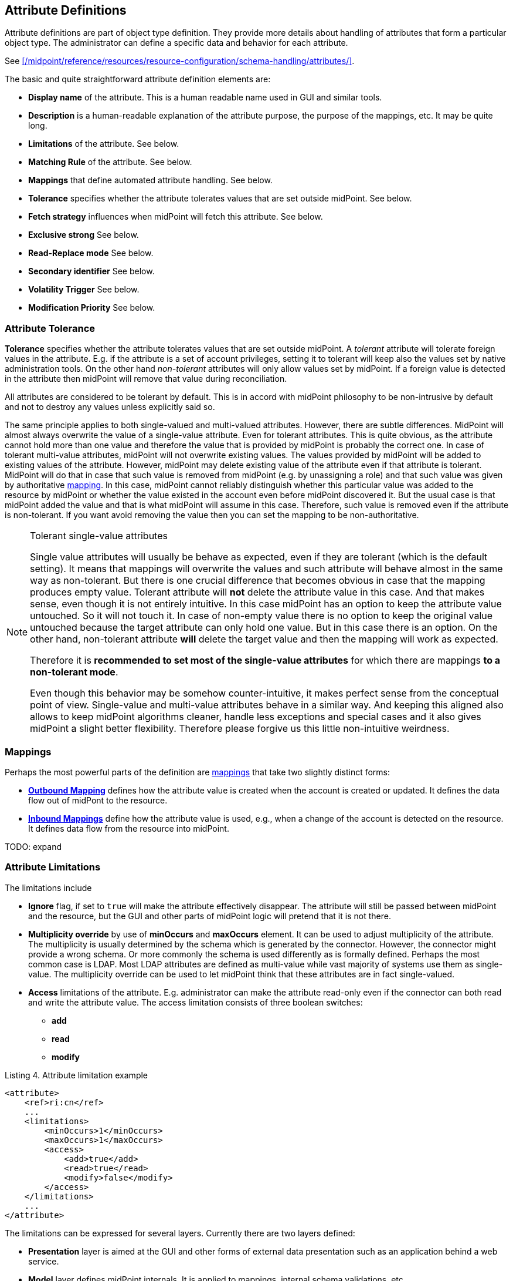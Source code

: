 == Attribute Definitions
:page-toc: top

Attribute definitions are part of object type definition.
They provide more details about handling of attributes that form a particular object type.
The administrator can define a specific data and behavior for each attribute.

See xref:/midpoint/reference/resources/resource-configuration/schema-handling/attributes/[].

The basic and quite straightforward attribute definition elements are:

* *Display name* of the attribute.
This is a human readable name used in GUI and similar tools.

* *Description* is a human-readable explanation of the attribute purpose, the purpose of the mappings, etc.
It may be quite long.

* *Limitations* of the attribute.
See below.

* *Matching Rule* of the attribute.
See below.

* *Mappings* that define automated attribute handling.
See below.

* *Tolerance* specifies whether the attribute tolerates values that are set outside midPoint.
See below.

* *Fetch strategy* influences when midPoint will fetch this attribute.
See below.

* *Exclusive strong* See below.

* *Read-Replace mode* See below.

* *Secondary identifier* See below.

* *Volatility Trigger* See below.

* *Modification Priority* See below.


=== Attribute Tolerance

*Tolerance* specifies whether the attribute tolerates values that are set outside midPoint.
A _tolerant_ attribute will tolerate foreign values in the attribute.
E.g. if the attribute is a set of account privileges, setting it to tolerant will keep also the values set by native administration tools.
On the other hand _non-tolerant_ attributes will only allow values set by midPoint.
If a foreign value is detected in the attribute then midPoint will remove that value during reconciliation.

All attributes are considered to be tolerant by default.
This is in accord with midPoint philosophy to be non-intrusive by default and not to destroy any values unless explicitly said so.

The same principle applies to both single-valued and multi-valued attributes.
However, there are subtle differences.
MidPoint will almost always overwrite the value of a single-value attribute.
Even for tolerant attributes.
This is quite obvious, as the attribute cannot hold more than one value and therefore the value that is provided by midPoint is probably the correct one.
In case of tolerant multi-value attributes, midPoint will not overwrite existing values.
The values provided by midPoint will be added to existing values of the attribute.
However, midPoint may delete existing value of the attribute even if that attribute is tolerant.
MidPoint will do that in case that such value is removed from midPoint (e.g. by unassigning a role) and that such value was given by authoritative xref:/midpoint/reference/expressions/mappings/[mapping].
In this case, midPoint cannot reliably distinguish whether this particular value was added to the resource by midPoint or whether the value existed in the account even before midPoint discovered it.
But the usual case is that midPoint added the value and that is what midPoint will assume in this case.
Therefore, such value is removed even if the attribute is non-tolerant.
If you want avoid removing the value then you can set the mapping to be non-authoritative.

[NOTE]
.Tolerant single-value attributes
====
Single value attributes will usually be behave as expected, even if they are tolerant (which is the default setting).
It means that mappings will overwrite the values and such attribute will behave almost in the same way as non-tolerant.
But there is one crucial difference that becomes obvious in case that the mapping produces empty value.
Tolerant attribute will *not* delete the attribute value in this case.
And that makes sense, even though it is not entirely intuitive.
In this case midPoint has an option to keep the attribute value untouched.
So it will not touch it.
In case of non-empty value there is no option to keep the original value untouched because the target attribute can only hold one value.
But in this case there is an option.
On the other hand, non-tolerant attribute *will* delete the target value and then the mapping will work as expected.

Therefore it is *recommended to set most of the single-value attributes* for which there are mappings *to a non-tolerant mode*.

Even though this behavior may be somehow counter-intuitive, it makes perfect sense from the conceptual point of view.
Single-value and multi-value attributes behave in a similar way.
And keeping this aligned also allows to keep midPoint algorithms cleaner, handle less exceptions and special cases and it also gives midPoint a slight better flexibility.
Therefore please forgive us this little non-intuitive weirdness.

====


=== Mappings

Perhaps the most powerful parts of the definition are xref:/midpoint/reference/expressions/mappings/[mappings] that take two slightly distinct forms:

* *xref:/midpoint/reference/expressions/mappings/outbound-mapping/[Outbound Mapping]* defines how the attribute value is created when the account is created or updated.
It defines the data flow out of midPont to the resource.

* *xref:/midpoint/reference/expressions/mappings/inbound-mapping/[Inbound Mappings]* define how the attribute value is used, e.g., when a change of the account is detected on the resource.
It defines data flow from the resource into midPoint.

TODO: expand


=== Attribute Limitations

The limitations include

* *Ignore* flag, if set to `true` will make the attribute effectively disappear.
The attribute will still be passed between midPoint and the resource, but the GUI and other parts of midPoint logic will pretend that it is not there.

* *Multiplicity override* by use of *minOccurs* and *maxOccurs* element.
It can be used to adjust multiplicity of the attribute.
The multiplicity is usually determined by the schema which is generated by the connector.
However, the connector might provide a wrong schema.
Or more commonly the schema is used differently as is formally defined.
Perhaps the most common case is LDAP.
Most LDAP attributes are defined as multi-value while vast majority of systems use them as single-value.
The multiplicity override can be used to let midPoint think that these attributes are in fact single-valued.

* *Access* limitations of the attribute.
E.g. administrator can make the attribute read-only even if the connector can both read and write the attribute value.
The access limitation consists of three boolean switches:

** *add*

** *read*

** *modify*



.Listing 4. Attribute limitation example
[source,xml]
----
<attribute>
    <ref>ri:cn</ref>
    ...
    <limitations>
        <minOccurs>1</minOccurs>
        <maxOccurs>1</maxOccurs>
        <access>
            <add>true</add>
            <read>true</read>
            <modify>false</modify>
        </access>
    </limitations>
    ...
</attribute>

----

The limitations can be expressed for several layers.
Currently there are two layers defined:

* *Presentation* layer is aimed at the GUI and other forms of external data presentation such as an application behind a web service.

* *Model* layer defines midPoint internals.
It is applied to mappings, internal schema validations, etc.

Separate set of limitations can be configured for each layer.
This is often used to hide some attributes in the GUI while compute them in the model.
Therefore such attribute needs to be ignored in the GUI but it has to be read-write in the model.
Following example illustrates such configuration.
A limitation that does not specify any layer applies to all the layers.
The other limitations may modify that.

.Listing 5. Attribute limitation with layers
[source,xml]
----
<attribute>
    <ref>ri:cn</ref>
    ...
    <limitations>
        <minOccurs>1</minOccurs>
        <maxOccurs>1</maxOccurs>
        <access>
            <add>true</add>
            <read>true</read>
            <modify>true</modify>
        </access>
    </limitations>
    <limitations>
        <layer>presentation</layer>
        <ignore>true</ignore>
    </limitations>
    ...
</attribute>
----

=== Fetch Strategy

The `fetchStrategy` setting affects how and when midPoint retrieves value of this attribute.
It is particularly useful in two cases: big attributes and attributes that are not returned by default.
The `fetchStrategy` can have one of three values:

* *implicit*: MidPoint expects that the attribute will be implicitly returned by the connector in each fetch request and there is no need to explicitly request the attribute.
This is the default.

* *explicit*: MidPoint expects that the attribute will NOT be implicitly returned by the connector.
To fetch the attribute midPoint has to explicitly request it.
Therefore midPoint will explicitly request this attribute in each fetch request.
This setting is ideal for attributes that the connector does not return by default (e.g. operational attributes) but you want to see these attributes in midPoint anyway.

* *minimal*: Fetch the attribute only if absolutely necessary.
MidPoint expects that the attribute might be implicitly returned by the connector.
Therefore it will try to avoid fetching this value (if possible).
This option can be used for values that cause performance overhead (e.g. list of members of large groups, big binary attributes and so on).

These three options can be very handy to tune midPoint performance - and specially the user interface performance.
However, please note that proper functioning of these option depends on many things.
Firstly the resource and the connector must properly support the "attributes to get" functionality.
Smart resource and mature connectors such as LDAP support it.
But others do not.
It can be partially simulated in the ConnId layer.
But this will address the issues only partially.
Secondly, this feature depends on proper declaration of resource schema.
E.g. if midPoint wants to avoid a fetch of a big attribute then midPoint has to request all the attributes except the one that we do not want.
For that midPoint needs to know what other attribute names are.
Most resource support schema properly and this works well.
But there may be some connectors/resources where schema declaration is not entirely perfect.


=== Exclusive Strong

When set to false then both strong and normal mapping values are merged to produce the final set of values.
When set to true only strong values are used if there is at least one strong mapping.
Normal values are used if there is no strong mapping.

Default value is *false*.


=== Matching Rule

Specification of a matching rule for an attribute, overriding a matching rule provided by the connector (if any).
Matching rule is used to compare values of the attribute.
If no matching rule is specified (here or by the connector), midPoint uses the literal comparison which is good for most attribute types and for case-sensitive strings.
An alternative matching rule may be specified e.g. for case insensitive strings.


=== Read-Replace Mode

Modifications to this attribute are executed in REPLACE form only.
I.e. if ADD or DELETE VALUE is requested, midPoint will fetch the object state, compute the expected result and write it to the resource object via REPLACE VALUE operation.
This works around some weird connector behavior.

This mode is currently supported for attributes only - not for associations.

*EXPERIMENTAL*. May change in future.


=== Secondary Identifier

Indicated if the attribute should be considered as secondary identifier.
If set to `true`, this attribute is assumed and enforced to be unique.
Also, it is stored in repository and used for example by synchronization (correlation rule), consistency mechanism, etc.

This can also be used to disable the secondary identifier - for instance when the attribute used as a secondary identifier by default is not unique.
Normally, `icfs:name` is chosen as a secondary identifier, however ConnId contract for it doesn't mandate its uniqueness.
If the resource doesn't provide unique name it's better to let midPoint know about it:

.Listing 6. Disabling `icfs:name` as the secondary identifier
[source,xml]
----
<attribute>
    <ref>icfs:name</ref>
    <!-- Name is not unique, so we need to disable this as a secondary identifier. -->
    <secondaryIdentifier>false</secondaryIdentifier>
    ... the rest of the attribute config, mappings, etc.
</attribute>
----

[NOTE]
This may work fine, but the result is not guaranteed.
Some scenarios may require secondary identifier.


=== Volatility Trigger

If set to true it indicates that change of this attribute may cause changes in other attributes.
In that case midPoint re-reads the object after the change of this attribute.


=== Modification Priority

Modification priority of this item.
Items with specified priorities are modified in order that follows these priorities: these with lower numbers are modified first, these with higher numbers next, and items with unspecified priorities are modified last.
Each priority level gets its own modify operation (or operations, if required by ConnId limitations).
Currently this property is supported only for simple attributes.
(It is envisioned that 'addingPriority' could be created as well in the future; it would concern creating new objects.
In that case, attributes with numerically lowest adding priority would be used to create an object, and other attributes would be set via MODIFY operation, again, according to their priorities.)

// There is a separate access limitation configuration for each resource attribute supported by the resource schema:
//
// * *create*: the attribute can be set when creating a resource account.
// Useful for attributes that can be set only once.
//
// * *update*: the attribute can be set when updating a resource account.
//
// * *read*: the attribute is read-only and can't be modified.
//
// By default, no access limitation is enforced (create, update, read).
//
// There is a separate outbound/inbound configuration for each resource attribute supported by the resource schema.
//
// The *outbound* configuration specifies how to transform the attribute value from midPoint on the fly before it is sent to resource attribute.
// The modification value can use other attribute values, constants or anything that can be achieved by an xref:/midpoint/reference/expressions/expressions/[expression]. For example you may wish to set the resource's `fullname` attribute to the uppercase value of midPoint's `fullName` attribute.
// The outbound is what you use for *provisioning*.
//
// The *inbound* configuration specifies where (to which midPoint attribute) to store the resource attribute value and optionally, how to transform it.
// For example, you may wish to store the resource's `full_name_attr` attribute value to midPoint's `fullName` attribute without modification.
// The inbound is what you use for *synchronization*. Please note that there are multiple xref:/midpoint/reference/synchronization/introduction/[Synchronization Flavors] and this configuration applies to all of them.
//
// There is an optional <strength> argument to specify if an existing attribute value should be replaced:
//
// * *weak*: the expression will be evaluated only if there is no value of the attribute on the target side
//
// * *strong*: the expression will be always evaluated
//
// Currently, the use of the default value (`normal`) is not recommended.
// Please specify `strong` instead.
//
// See also xref:/midpoint/reference/expressions/mappings/#_mapping_strength[Mapping strength].


// ==== _NAME_ and _UID_ Special Attributes
//
// There are two special attributes: `icfs:name` mapped to ConnId pass:[__NAME__] attribute and `icfs:uid` mapped to ConnId pass:[__UID__] attribute.
// Please do not confuse them with `ri:name` and/or `ri:uid` attributes.
//
// [%autowidth]
// |===
// | Attribute Name | ICF Attribute Name | Description
//
// | icfs:name
// | pass:[__NAME__]
// | Unique, mutable account identifier, e.g. Distinguished Name in hierarchical systems like LDAP or a login name in flat resources
//
//
// | icfs:uid
// | pass:[__UID__]
// | Unique, immutable account identifier, e.g. Entry UUID in LDAP (not created by you, but generated by LDAP server)
//
//
// |===
//
// For some resources (connectors) the pass:[__NAME__] and pass:[__UID__] attributes are equivalent.
//
// As a rule of thumb, you can configure an outbound expression for `icfs:name` to define an account identifier (e.g. LDAP's DN attribute).
// After the account is created, `icfs:uid` attribute may be used internally for unique resource account identification, but this attribute will be read-only.
// There is no need for outbound/inbound expressions for `icfs:uid` attribute.
// Change in the `icfs:name` attribute will cause the renaming of the account.
//
// The following is an example of `icfs:uid` attribute configuration from OpenDJ advanced sync sample:
//
// * the attribute is read-only
//
// * there are no outbound/inbound expressions
//
// [source,xml]
// ----
// <attribute>
//     <ref>icfs:uid</ref>
//     <displayName>Entry UUID</displayName>
//     <access>read</access>
// </attribute>
//
// ----
//
// The following is an example of `icfs:name` attribute configuration from OpenDJ advanced sync sample:
//
// * the attribute `icfs:name` can be only created and read (no modification)
//
// * the value of the `icfs:name` attribute will be automatically set to a concatenation of user's login name in midPoint and a static suffix, but only if the resource attribute has no value yet (<strength>weak</strength>)
//
// * no inbound expression is used: the `icfs:name` attribute will not be synchronized to any midPoint attribute when synchronizing
//
// [source,xml]
// ----
// <attribute>
//     <ref>icfs:name</ref>
//     <displayName>Distinguished Name</displayName>
//     <access>create</access>
//     <access>read</access>
//     <outbound>
//         <strength>weak</strength>
//         <source>
//             <path>$user/name</path>
//         </source>
//         <expression>
//             <script>
//                 <!-- No explicit script language was specified. It means that this is Groovy -->
//                 <code>
//                     'uid=' + name + iterationToken + ',ou=people,dc=example,dc=com'
//                 </code>
//             </script>
//         </expression>
//     </outbound>
// </attribute>
// ----

// ** *Display name* of the attribute.
// This is a human readable name used in GUI and similar tools.
//
// ** *Limitations* of the attribute.
// E.g. administrator can make the attribute read-only even if the connector can both read and write the attribute value.
//
// ** *xref:/midpoint/reference/expressions/mappings/outbound-mapping/[Outbound Mapping]* defines how the attribute value is created when the account is created or updated.
// It defines the data flow out of midPont to the resource.
//
// ** *xref:/midpoint/reference/expressions/mappings/inbound-mapping/[Inbound Mappings]* define how the attribute value is used, e.g., when a change of the account is detected on the resource.
// It defines data flow from the resource into midPoint.
//
// ** Other aspects such as tolerance, ability to ignore the attribute, etc.
